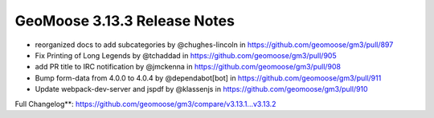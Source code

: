 .. _3.13.3_Release:

GeoMoose 3.13.3 Release Notes
============================

* reorganized docs to add subcategories by @chughes-lincoln in https://github.com/geomoose/gm3/pull/897
* Fix Printing of Long Legends by @tchaddad in https://github.com/geomoose/gm3/pull/905
* add PR title to IRC notification by @jmckenna in https://github.com/geomoose/gm3/pull/908
* Bump form-data from 4.0.0 to 4.0.4 by @dependabot[bot] in https://github.com/geomoose/gm3/pull/911
* Update webpack-dev-server and jspdf by @klassenjs in https://github.com/geomoose/gm3/pull/910


Full Changelog**: https://github.com/geomoose/gm3/compare/v3.13.1...v3.13.2
